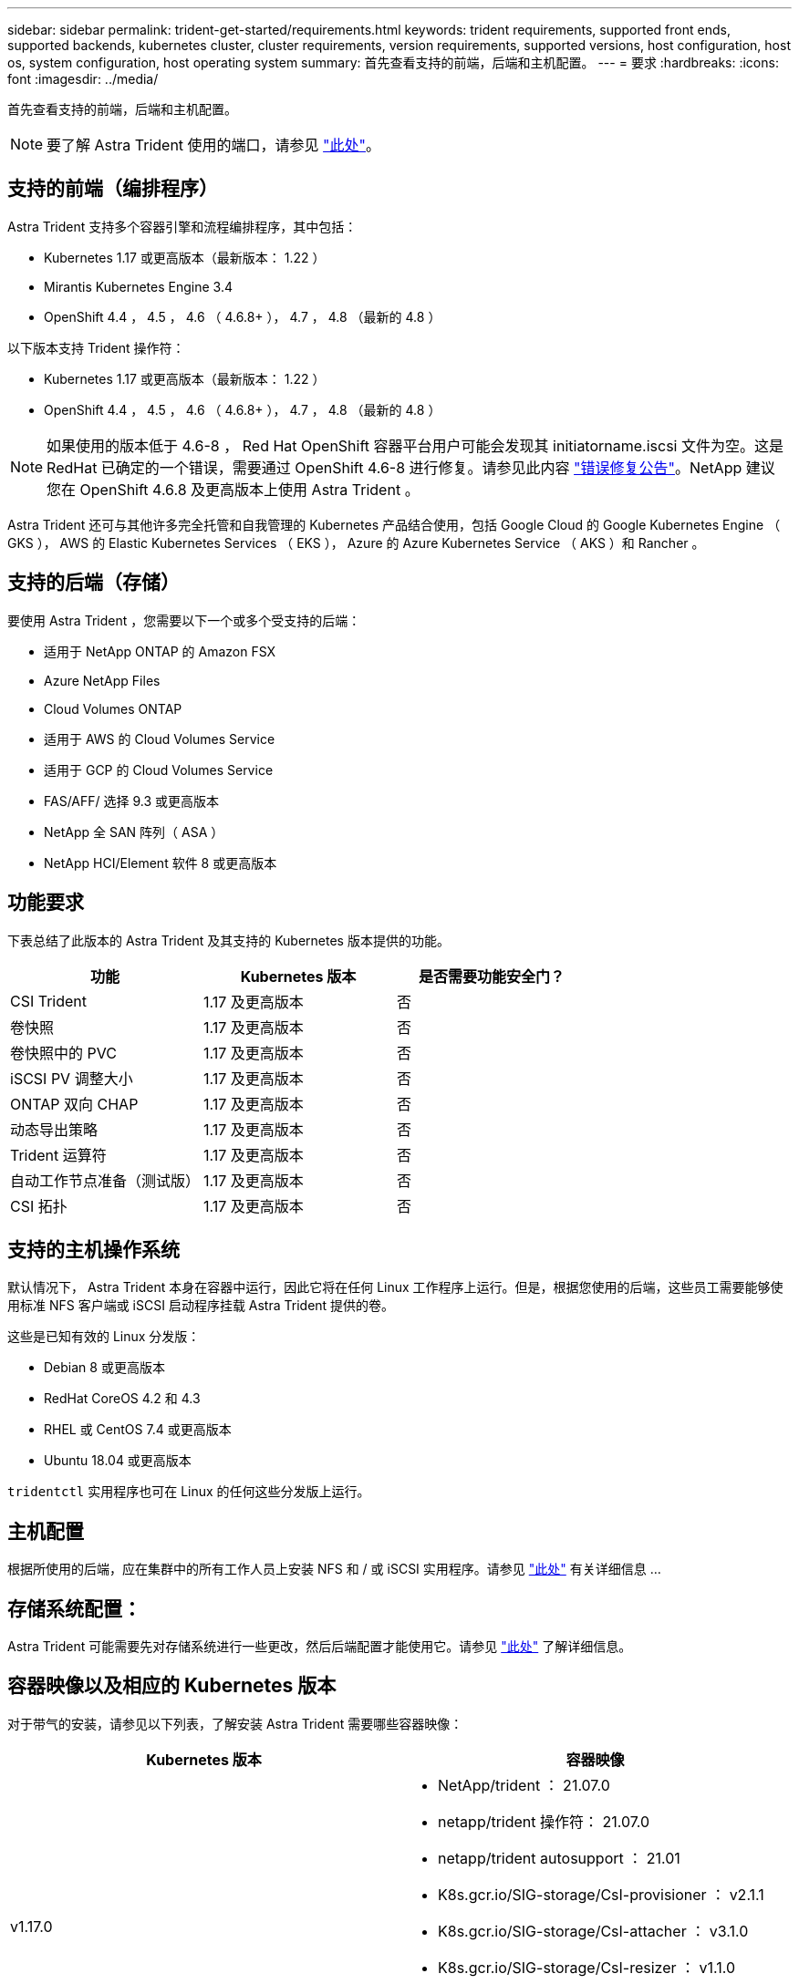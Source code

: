 ---
sidebar: sidebar 
permalink: trident-get-started/requirements.html 
keywords: trident requirements, supported front ends, supported backends, kubernetes cluster, cluster requirements, version requirements, supported versions, host configuration, host os, system configuration, host operating system 
summary: 首先查看支持的前端，后端和主机配置。 
---
= 要求
:hardbreaks:
:icons: font
:imagesdir: ../media/


首先查看支持的前端，后端和主机配置。


NOTE: 要了解 Astra Trident 使用的端口，请参见 link:../trident-reference/trident-ports.html["此处"^]。



== 支持的前端（编排程序）

Astra Trident 支持多个容器引擎和流程编排程序，其中包括：

* Kubernetes 1.17 或更高版本（最新版本： 1.22 ）
* Mirantis Kubernetes Engine 3.4
* OpenShift 4.4 ， 4.5 ， 4.6 （ 4.6.8+ ）， 4.7 ， 4.8 （最新的 4.8 ）


以下版本支持 Trident 操作符：

* Kubernetes 1.17 或更高版本（最新版本： 1.22 ）
* OpenShift 4.4 ， 4.5 ， 4.6 （ 4.6.8+ ）， 4.7 ， 4.8 （最新的 4.8 ）



NOTE: 如果使用的版本低于 4.6-8 ， Red Hat OpenShift 容器平台用户可能会发现其 initiatorname.iscsi 文件为空。这是 RedHat 已确定的一个错误，需要通过 OpenShift 4.6-8 进行修复。请参见此内容 https://access.redhat.com/errata/RHSA-2020:5259/["错误修复公告"^]。NetApp 建议您在 OpenShift 4.6.8 及更高版本上使用 Astra Trident 。

Astra Trident 还可与其他许多完全托管和自我管理的 Kubernetes 产品结合使用，包括 Google Cloud 的 Google Kubernetes Engine （ GKS ）， AWS 的 Elastic Kubernetes Services （ EKS ）， Azure 的 Azure Kubernetes Service （ AKS ）和 Rancher 。



== 支持的后端（存储）

要使用 Astra Trident ，您需要以下一个或多个受支持的后端：

* 适用于 NetApp ONTAP 的 Amazon FSX
* Azure NetApp Files
* Cloud Volumes ONTAP
* 适用于 AWS 的 Cloud Volumes Service
* 适用于 GCP 的 Cloud Volumes Service
* FAS/AFF/ 选择 9.3 或更高版本
* NetApp 全 SAN 阵列（ ASA ）
* NetApp HCI/Element 软件 8 或更高版本




== 功能要求

下表总结了此版本的 Astra Trident 及其支持的 Kubernetes 版本提供的功能。

[cols="3"]
|===
| 功能 | Kubernetes 版本 | 是否需要功能安全门？ 


| CSI Trident  a| 
1.17 及更高版本
 a| 
否



| 卷快照  a| 
1.17 及更高版本
 a| 
否



| 卷快照中的 PVC  a| 
1.17 及更高版本
 a| 
否



| iSCSI PV 调整大小  a| 
1.17 及更高版本
 a| 
否



| ONTAP 双向 CHAP  a| 
1.17 及更高版本
 a| 
否



| 动态导出策略  a| 
1.17 及更高版本
 a| 
否



| Trident 运算符  a| 
1.17 及更高版本
 a| 
否



| 自动工作节点准备（测试版）  a| 
1.17 及更高版本
 a| 
否



| CSI 拓扑  a| 
1.17 及更高版本
 a| 
否

|===


== 支持的主机操作系统

默认情况下， Astra Trident 本身在容器中运行，因此它将在任何 Linux 工作程序上运行。但是，根据您使用的后端，这些员工需要能够使用标准 NFS 客户端或 iSCSI 启动程序挂载 Astra Trident 提供的卷。

这些是已知有效的 Linux 分发版：

* Debian 8 或更高版本
* RedHat CoreOS 4.2 和 4.3
* RHEL 或 CentOS 7.4 或更高版本
* Ubuntu 18.04 或更高版本


`tridentctl` 实用程序也可在 Linux 的任何这些分发版上运行。



== 主机配置

根据所使用的后端，应在集群中的所有工作人员上安装 NFS 和 / 或 iSCSI 实用程序。请参见 link:../trident-use/worker-node-prep.html["此处"^] 有关详细信息 ...



== 存储系统配置：

Astra Trident 可能需要先对存储系统进行一些更改，然后后端配置才能使用它。请参见 link:../trident-use/backends.html["此处"^] 了解详细信息。



== 容器映像以及相应的 Kubernetes 版本

对于带气的安装，请参见以下列表，了解安装 Astra Trident 需要哪些容器映像：

[cols="2"]
|===
| Kubernetes 版本 | 容器映像 


| v1.17.0  a| 
* NetApp/trident ： 21.07.0
* netapp/trident 操作符： 21.07.0
* netapp/trident autosupport ： 21.01
* K8s.gcr.io/SIG-storage/CsI-provisioner ： v2.1.1
* K8s.gcr.io/SIG-storage/CsI-attacher ： v3.1.0
* K8s.gcr.io/SIG-storage/CsI-resizer ： v1.1.0
* K8s.gcr.io/SIG-storage/CsI-snapshotter ： v3.0.3
* k8s.gcr.io/sig-storage/CsI-node-driver-registry:v2.1.0




| v1.18.0  a| 
* NetApp/trident ： 21.07.0
* netapp/trident 操作符： 21.07.0
* netapp/trident autosupport ： 21.01
* K8s.gcr.io/SIG-storage/CsI-provisioner ： v2.1.1
* K8s.gcr.io/SIG-storage/CsI-attacher ： v3.1.0
* K8s.gcr.io/SIG-storage/CsI-resizer ： v1.1.0




| v1.19.0  a| 
* NetApp/trident ： 21.07.0
* netapp/trident 操作符： 21.07.0
* netapp/trident autosupport ： 21.01
* K8s.gcr.io/SIG-storage/CsI-provisioner ： v2.1.1
* K8s.gcr.io/SIG-storage/CsI-attacher ： v3.1.0
* K8s.gcr.io/SIG-storage/CsI-resizer ： v1.1.0
* K8s.gcr.io/SIG-storage/CsI-snapshotter ： v3.0.3
* k8s.gcr.io/sig-storage/CsI-node-driver-registry:v2.1.0




| v1.20.0  a| 
* NetApp/trident ： 21.07.0
* netapp/trident 操作符： 21.07.0
* netapp/trident autosupport ： 21.01
* K8s.gcr.io/SIG-storage/CsI-provisioner ： v2.1.1
* K8s.gcr.io/SIG-storage/CsI-attacher ： v3.1.0
* K8s.gcr.io/SIG-storage/CsI-resizer ： v1.1.0
* K8s.gcr.io/SIG-storage/CsI-snapshotter ： v4.1.1
* k8s.gcr.io/sig-storage/CsI-node-driver-registry:v2.1.0




| v1.21.0  a| 
* NetApp/trident ： 21.07.0
* netapp/trident 操作符： 21.07.0
* netapp/trident autosupport ： 21.01
* K8s.gcr.io/SIG-storage/CsI-provisioner ： v2.1.1
* K8s.gcr.io/SIG-storage/CsI-attacher ： v3.1.0
* K8s.gcr.io/SIG-storage/CsI-resizer ： v1.1.0
* K8s.gcr.io/SIG-storage/CsI-snapshotter ： v4.1.1
* k8s.gcr.io/sig-storage/CsI-node-driver-registry:v2.1.0


|===

NOTE: 在 Kubernetes 1.20 及更高版本上，只有当 `v1` 版本提供了 `volumesnapshots.snapshot.storage.k8s.io` CRD 时，才使用经过验证的 `K8s.gcr.io/SIG-storage/CsI-snapshotter ： v4.x` image 。如果 `v1bea1` 版本在使用 / 不使用 `v1` 版本的情况下为 CRD 提供服务，请使用经验证的 `K8s.gcr.io/SIG-storage/CsI-snapshotter ： v3.x` 映像。
